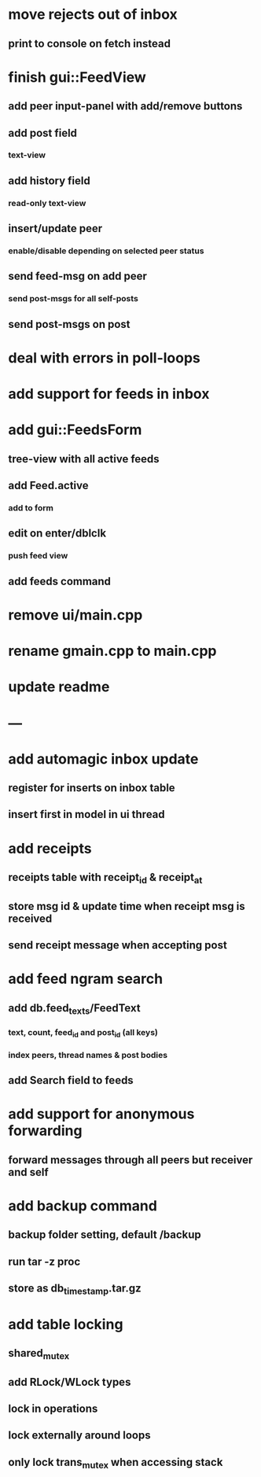 * move rejects out of inbox
** print to console on fetch instead
* finish gui::FeedView
**  add peer input-panel with add/remove buttons
** add post field
*** text-view
** add history field
*** read-only text-view
** insert/update peer
*** enable/disable depending on selected peer status
** send feed-msg on add peer
*** send post-msgs for all self-posts
** send post-msgs on post
* deal with errors in poll-loops
* add support for feeds in inbox
* add gui::FeedsForm
** tree-view with all active feeds
** add Feed.active
*** add to form
** edit on enter/dblclk
*** push feed view
** add feeds command
* remove ui/main.cpp
* rename gmain.cpp to main.cpp
* update readme
* ---
* add automagic inbox update
** register for inserts on inbox table
** insert first in model in ui thread
* add receipts
** receipts table with receipt_id & receipt_at
** store msg id & update time when receipt msg is received
** send receipt message when accepting post
* add feed ngram search
** add db.feed_texts/FeedText
*** text, count, feed_id and post_id (all keys)
*** index peers, thread names & post bodies
** add Search field to feeds
* add support for anonymous forwarding
** forward messages through all peers but receiver and self
* add backup command
** backup folder setting, default /backup
** run tar -z proc
** store as db_timestamp.tar.gz
* add table locking
** shared_mutex
** add RLock/WLock types
** lock in operations
** lock externally around loops
** only lock trans_mutex when accessing stack
